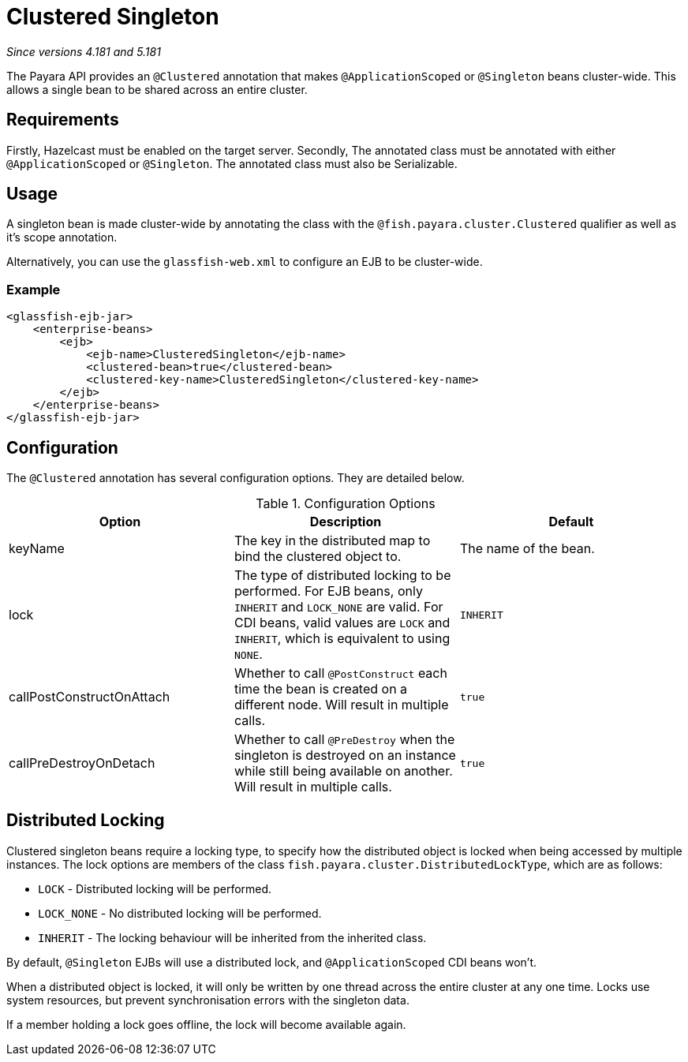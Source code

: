 = Clustered Singleton

_Since versions 4.181 and 5.181_

The Payara API provides an `@Clustered` annotation that makes
`@ApplicationScoped` or `@Singleton` beans cluster-wide. This
allows a single bean to be shared across an entire cluster.

[[requirements]]
== Requirements

Firstly, Hazelcast must be enabled on the target server.
Secondly, The annotated class must be annotated with either
`@ApplicationScoped` or `@Singleton`. The annotated class must
also be Serializable.

[[usage]]
== Usage

A singleton bean is made cluster-wide by annotating the class
with the `@fish.payara.cluster.Clustered` qualifier as well as
it's scope annotation.

Alternatively, you can use the `glassfish-web.xml` to configure an EJB
to be cluster-wide.

[[usage-example]]
=== Example

[source, xml]
----
<glassfish-ejb-jar>
    <enterprise-beans>
        <ejb>
            <ejb-name>ClusteredSingleton</ejb-name>
            <clustered-bean>true</clustered-bean>
            <clustered-key-name>ClusteredSingleton</clustered-key-name>
        </ejb>
    </enterprise-beans>
</glassfish-ejb-jar>
----

[[configuration]]
== Configuration

The `@Clustered` annotation has several configuration options. They are detailed below.

.Configuration Options
|===
| Option | Description | Default

| keyName
| The key in the distributed map to bind the clustered object to.
| The name of the bean.

| lock
| The type of distributed locking to be performed.
For EJB beans, only `INHERIT` and `LOCK_NONE` are valid.
For CDI beans, valid values are `LOCK` and `INHERIT`, which
is equivalent to using `NONE`.
| `INHERIT`

| callPostConstructOnAttach
| Whether to call `@PostConstruct` each time the bean is created
on a different node. Will result in multiple calls.
| `true`

| callPreDestroyOnDetach
| Whether to call `@PreDestroy` when the singleton is destroyed on an
instance while still being available on another. Will result in
multiple calls.
| `true`
|===

[[locking]]
== Distributed Locking

Clustered singleton beans require a locking type, to specify how the
distributed object is locked when being accessed by multiple instances.
The lock options are members of the class
`fish.payara.cluster.DistributedLockType`, which are as follows:

* `LOCK` - Distributed locking will be performed.
* `LOCK_NONE` - No distributed locking will be performed.
* `INHERIT` - The locking behaviour will be inherited from
the inherited class.

By default, `@Singleton` EJBs will use a distributed lock, and
`@ApplicationScoped` CDI beans won't.

When a distributed object is locked, it will only be written
by one thread across the entire cluster at any one time. Locks use system
resources, but prevent synchronisation errors with the singleton data.

If a member holding a lock goes offline, the lock will become
available again.
